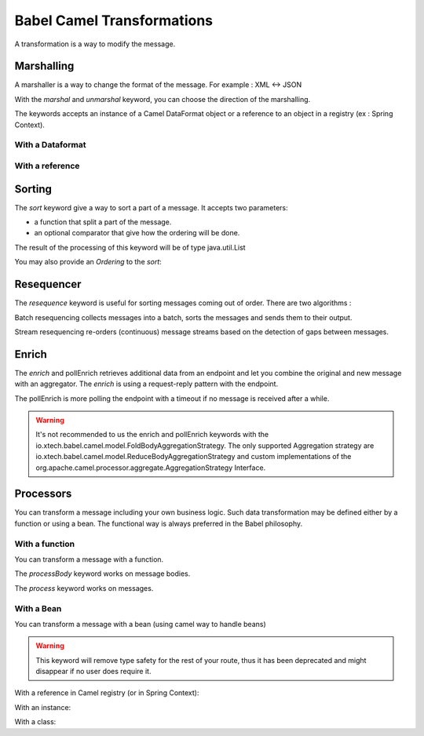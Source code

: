 
Babel Camel Transformations
===========================

A transformation is a way to modify the message.

Marshalling
+++++++++++

A marshaller is a way to change the format of the message.
For example : XML <-> JSON

With the *marshal* and *unmarshal* keyword, you can choose the direction of the marshalling.

The keywords accepts an instance of a Camel DataFormat object or a reference to an object in a registry (ex : Spring Context).

With a Dataformat
~~~~~~~~~~~~~~~~~

.. includecode:: ../../../babel-camel/babel-camel-core/src/test/scala/io/xtech/babel/camel/MarshallerSpec.scala#doc:babel-camel-marshaller-1

With a reference
~~~~~~~~~~~~~~~~

.. includecode:: ../../../babel-camel/babel-camel-core/src/test/scala/io/xtech/babel/camel/MarshallerSpec.scala#doc:babel-camel-marshaller-2

Sorting
+++++++

The *sort* keyword give a way to sort a part of a message. It accepts two parameters:

* a function that split a part of the message.
* an optional comparator that give how the ordering will be done.

The result of the processing of this keyword will be of type java.util.List

.. includecode:: ../../../babel-camel/babel-camel-core/src/test/scala/io/xtech/babel/camel/SortSpec.scala#doc:babel-camel-sort-1

You may also provide an `Ordering` to the *sort*:

.. includecode:: ../../../babel-camel/babel-camel-core/src/test/scala/io/xtech/babel/camel/SortSpec.scala#doc:babel-camel-sort-2-1

.. includecode:: ../../../babel-camel/babel-camel-core/src/test/scala/io/xtech/babel/camel/SortSpec.scala#doc:babel-camel-sort-2-2

Resequencer
+++++++++++

The *resequence* keyword is useful for sorting messages coming out of order. There are two algorithms :

Batch resequencing collects messages into a batch, sorts the messages and sends them to their output.

.. includecode:: ../../../babel-camel/babel-camel-core/src/test/scala/io/xtech/babel/camel/ResequencerSpec.scala#doc:babel-camel-resequence-1

Stream resequencing re-orders (continuous) message streams based on the detection of gaps between messages.

.. includecode:: ../../../babel-camel/babel-camel-core/src/test/scala/io/xtech/babel/camel/ResequencerSpec.scala#doc:babel-camel-resequence-2


Enrich
++++++

The *enrich* and pollEnrich retrieves additional data from an endpoint and let you combine the original and new message with
an aggregator. The *enrich* is using a request-reply pattern with the endpoint.

.. includecode:: ../../../babel-camel/babel-camel-core/src/test/scala/io/xtech/babel/camel/EnricherSpec.scala#doc:babel-camel-enricher-1

The pollEnrich is more polling the endpoint with a timeout if no message is received after a while.

.. includecode:: ../../../babel-camel/babel-camel-core/src/test/scala/io/xtech/babel/camel/EnricherSpec.scala#doc:babel-camel-enricher-2

.. warning:: It's not recommended to us the enrich and pollEnrich keywords with the io.xtech.babel.camel.model.FoldBodyAggregationStrategy. The only supported Aggregation strategy are io.xtech.babel.camel.model.ReduceBodyAggregationStrategy and custom implementations of the org.apache.camel.processor.aggregate.AggregationStrategy Interface.


Processors
++++++++++

You can transform a message including your own business logic. Such data transformation may be defined either by a function or using a bean. The functional way is always preferred in the Babel philosophy.

With a function
~~~~~~~~~~~~~~~

You can transform a message with a function.

The *processBody* keyword works on message bodies.

.. includecode:: ../../../babel-camel/babel-camel-core/src/test/scala/io/xtech/babel/camel/CamelDSLSpec.scala#doc:babel-camel-processBody-1


The *process* keyword works on messages.

.. includecode:: ../../../babel-camel/babel-camel-core/src/test/scala/io/xtech/babel/camel/CamelDSLSpec.scala#doc:babel-camel-process-1

With a Bean
~~~~~~~~~~~

You can transform a message with a bean (using camel way to handle beans)

.. warning:: This keyword will remove type safety for the rest of your route, thus it has been deprecated and might disappear if no user does require it.



With a reference in Camel registry (or in Spring Context):


.. includecode:: ../../../babel-camel/babel-camel-core/src/test/scala/io/xtech/babel/camel/TransformerSpec.scala#doc:babel-camel-bean-1

.. includecode:: ../../../babel-camel/babel-camel-core/src/test/scala/io/xtech/babel/camel/TransformerSpec.scala#doc:babel-camel-bean-2

With an instance:

.. includecode:: ../../../babel-camel/babel-camel-core/src/test/scala/io/xtech/babel/camel/TransformerSpec.scala#doc:babel-camel-bean-3

With a class:

.. includecode:: ../../../babel-camel/babel-camel-core/src/test/scala/io/xtech/babel/camel/TransformerSpec.scala#doc:babel-camel-bean-4